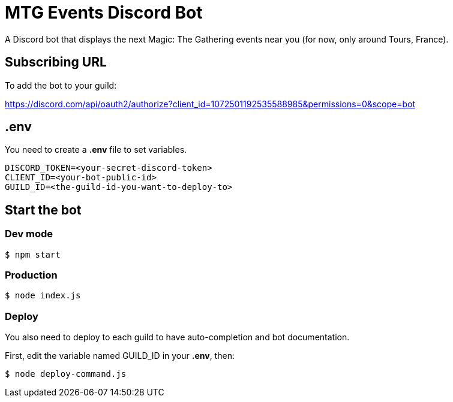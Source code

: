 = MTG Events Discord Bot

A Discord bot that displays the next Magic: The Gathering events near you (for now, only around Tours, France).

== Subscribing URL
To add the bot to your guild:

https://discord.com/api/oauth2/authorize?client_id=1072501192535588985&permissions=0&scope=bot

== .env
You need to create a *.env* file to set variables.
[source, env]
DISCORD_TOKEN=<your-secret-discord-token>
CLIENT_ID=<your-bot-public-id>
GUILD_ID=<the-guild-id-you-want-to-deploy-to>

== Start the bot

=== Dev mode
[source, bash]
$ npm start

=== Production
[source, bash]
$ node index.js

=== Deploy
You also need to deploy to each guild to have auto-completion and bot documentation.

First, edit the variable named GUILD_ID in your *.env*, then:

[source, bash]
$ node deploy-command.js

